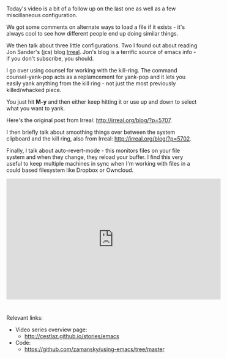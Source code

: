 #+BEGIN_COMMENT
.. title: Using Emacs - 20 - yanking
.. slug: using-emacs-20-yanking
.. date: 2016-11-13 12:00:00 UTC-04:00
.. tags: emacs, tools
.. category:
.. link: 
.. description: 
.. type: text
#+END_COMMENT

*  
Today's video is a bit of a follow up on the last one as well as a few
miscillaneous configuration.

We got some comments on alternate ways to load a file if it exists -
it's always cool to see how different people end up doing similar things.

We then talk about three little configurations. Two I found out about
reading Jon Sander's (jcs) blog [[http://irreal.org/blog][Irreal]]. Jon's blog is a terrific
source of emacs info - if you don't subscribe, you should.

I go over using counsel for working with the kill-ring. The command
counsel-yank-pop acts as a replamcement for yank-pop and it lets you
easily yank anything from the kill ring - not just the most previously
killed/whacked piece. 

You just hit **M-y** and then either keep hitting it or use up and
down to select what you want to yank. 

Here's the original post from Irreal: [[http://irreal.org/blog/?p=5707]].

I then briefly talk about smoothing things over between the system
clipboard and the kill ring, also from Irreal:
[[http://irreal.org/blog/?p=5702]].

Finally, I talk about auto-revert-mode - this monitors files on your
file system and when they change, they reload your buffer. I find this
very useful to keep multiple machines in sync when I'm working with
files in a could based filesystem like Dropbox or Owncloud.


#+BEGIN_EXPORT HTML
<iframe width="560" height="315" src="https://www.youtube.com/embed/LReZI7VAy8w" frameborder="0" allowfullscreen></iframe>
#+END_EXPORT


* 
Relevant links:
- Video series overview page:
  - http://cestlaz.github.io/stories/emacs
- Code:
  - [[https://github.com/zamansky/using-emacs/tree/master][https://github.com/zamansky/using-emacs/tree/master]]


